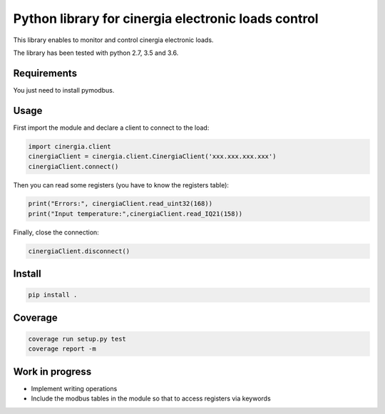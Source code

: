 Python library for cinergia electronic loads control
====================================================

This library enables to monitor and control cinergia electronic loads.

The library has been tested with python 2.7, 3.5 and 3.6.

Requirements
------------

You just need to install pymodbus.

Usage
-----

First import the module and declare a client to connect to the load:

.. code-block:: python

        import cinergia.client
        cinergiaClient = cinergia.client.CinergiaClient('xxx.xxx.xxx.xxx')
        cinergiaClient.connect()

Then you can read some registers (you have to know the registers table):

.. code-block:: python

        print("Errors:", cinergiaClient.read_uint32(168))
        print("Input temperature:",cinergiaClient.read_IQ21(158))

Finally, close the connection:

.. code-block:: python

        cinergiaClient.disconnect()

Install
-------

.. code-block:: bash

   pip install .


Coverage
--------

.. code-block:: bash

   coverage run setup.py test
   coverage report -m


Work in progress
----------------

* Implement writing operations
* Include the modbus tables in the module so that to access registers via keywords
